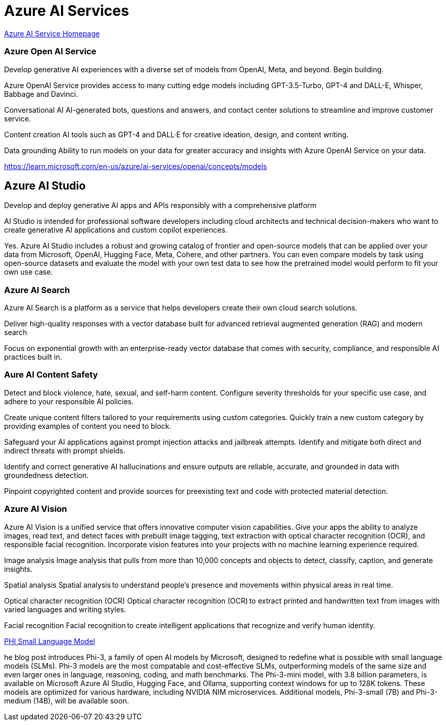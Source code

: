 = Azure AI Services


https://azure.microsoft.com/en-us/products/ai-services/[Azure AI Service Homepage, window=blank]

=== Azure Open AI Service

Develop generative AI experiences with a diverse set of models from OpenAI, Meta, and beyond. Begin building.

Azure OpenAI Service provides access to many cutting edge models including GPT-3.5-Turbo, GPT-4 and DALL-E, Whisper, Babbage and Davinci.

Conversational AI
AI-generated bots, questions and answers, and contact center solutions to streamline and improve customer service.

Content creation
AI tools such as GPT-4 and DALL·E for creative ideation, design, and content writing.

Data grounding
Ability to run models on your data for greater accuracy and insights with Azure OpenAI Service on your data.

https://learn.microsoft.com/en-us/azure/ai-services/openai/concepts/models

== Azure AI Studio

Develop and deploy generative AI apps and APIs responsibly with a comprehensive platform


AI Studio is intended for professional software developers including cloud architects and technical decision-makers who want to create generative AI applications and custom copilot experiences.


Yes. Azure AI Studio includes a robust and growing catalog of frontier and open-source models that can be applied over your data from Microsoft, OpenAI, Hugging Face, Meta, Cohere, and other partners. You can even compare models by task using open-source datasets and evaluate the model with your own test data to see how the pretrained model would perform to fit your own use case.




=== Azure AI Search

Azure AI Search is a platform as a service that helps developers create their own cloud search solutions.

Deliver high-quality responses with a vector database built for advanced retrieval augmented generation (RAG) and modern search

Focus on exponential growth with an enterprise-ready vector database that comes with security, compliance, and responsible AI practices built in.



=== Aure AI Content Safety

Detect and block violence, hate, sexual, and self-harm content. Configure severity thresholds for your specific use case, and adhere to your responsible AI policies.

Create unique content filters tailored to your requirements using custom categories. Quickly train a new custom category by providing examples of content you need to block.

Safeguard your AI applications against prompt injection attacks and jailbreak attempts. Identify and mitigate both direct and indirect threats with prompt shields.

Identify and correct generative AI hallucinations and ensure outputs are reliable, accurate, and grounded in data with groundedness detection.

Pinpoint copyrighted content and provide sources for preexisting text and code with protected material detection.

=== Azure AI Vision

Azure AI Vision is a unified service that offers innovative computer vision capabilities. Give your apps the ability to analyze images, read text, and detect faces with prebuilt image tagging, text extraction with optical character recognition (OCR), and responsible facial recognition. Incorporate vision features into your projects with no machine learning experience required.

Image analysis
Image analysis that pulls from more than 10,000 concepts and objects to detect, classify, caption, and generate insights.

Spatial analysis
Spatial analysis to understand people's presence and movements within physical areas in real time.

Optical character recognition (OCR)
Optical character recognition (OCR) to extract printed and handwritten text from images with varied languages and writing styles.

Facial recognition
Facial recognition to create intelligent applications that recognize and verify human identity.




https://azure.microsoft.com/en-us/blog/introducing-phi-3-redefining-whats-possible-with-slms/[PHI Small Language Model, window=blank]

he blog post introduces Phi-3, a family of open AI models by Microsoft, designed to redefine what is possible with small language models (SLMs). Phi-3 models are the most compatable and cost-effective SLMs, outperforming models of the same size and even larger ones in language, reasoning, coding, and math benchmarks. The Phi-3-mini model, with 3.8 billion parameters, is available on Microsoft Azure AI Studio, Hugging Face, and Ollama, supporting context windows for up to 128K tokens. These models are optimized for various hardware, including NVIDIA NIM microservices. Additional models, Phi-3-small (7B) and Phi-3-medium (14B), will be available soon.


